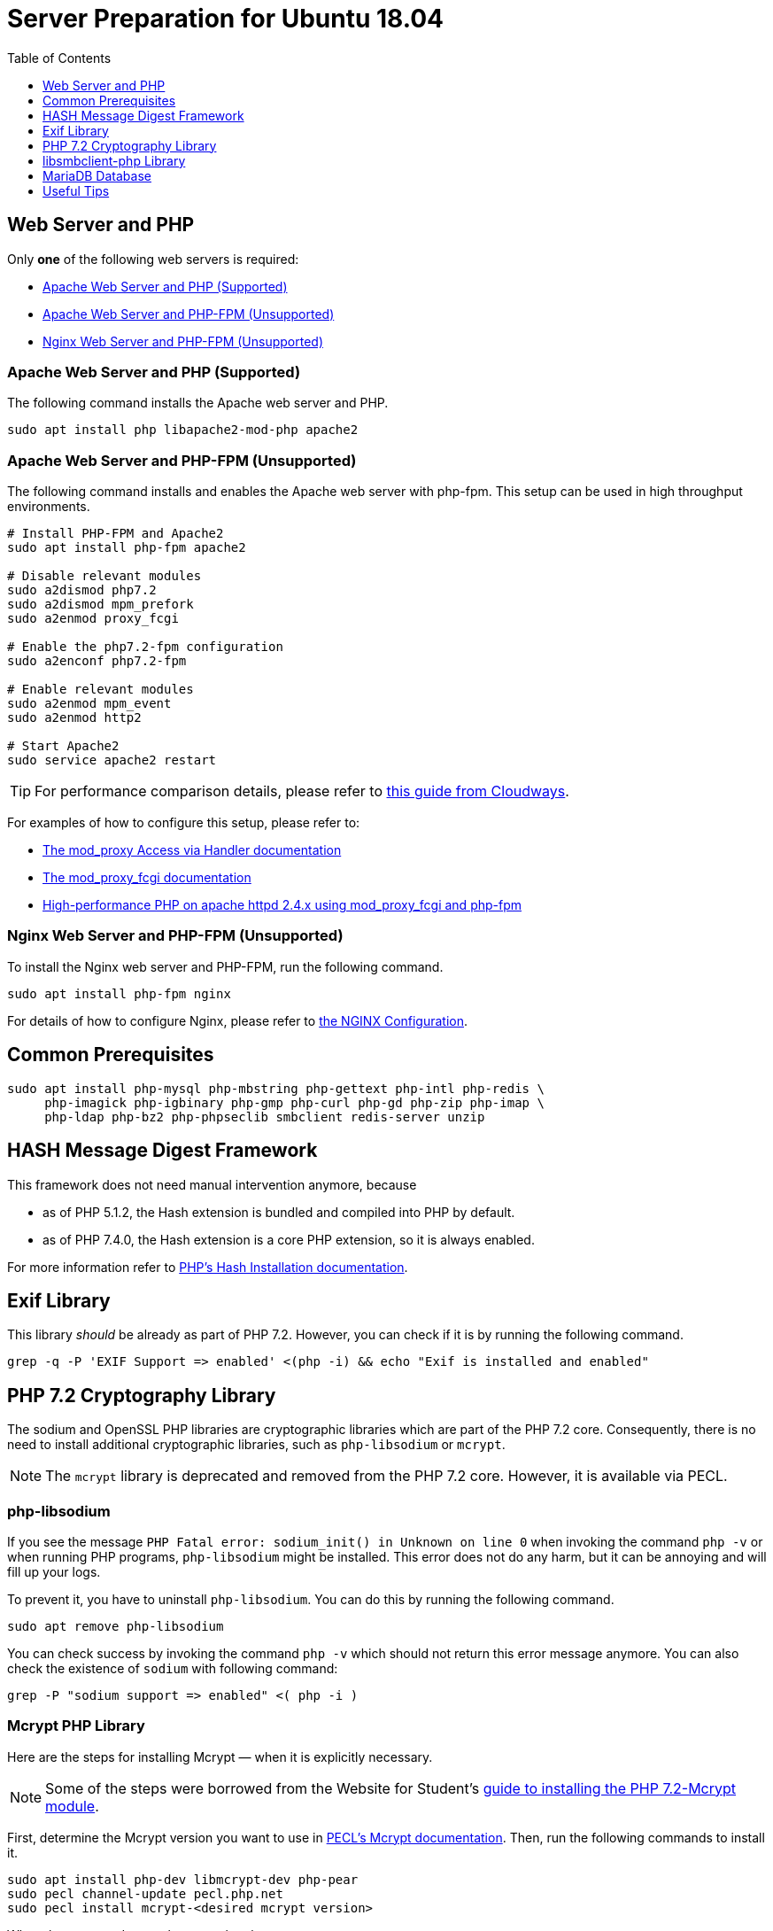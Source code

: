= Server Preparation for Ubuntu 18.04
:keywords: ubuntu, ubuntu 18.04, apache2, php-fpm, php, libsodium, mcrypt
:description: If your Ubuntu 18.04 server is a bare-minimum installation, follow this preparation guide to get it ready to manually install ownCloud.
:toc: right
:toclevels: 1
:hash-installation: http://php.net/manual/en/hash.installation.php
:mcrypt-link-url: https://websiteforstudents.com/install-php-7-2-mcrypt-module-on-ubuntu-18-04-lts/
:mcrypt-pecl-url: https://pecl.php.net/package/mcrypt
:discover-samba-hosts: https://ubuntuforums.org/showthread.php?t=2384959
:install-mariadb-latest: https://downloads.mariadb.org/mariadb/repositories/#

== Web Server and PHP

Only *one* of the following web servers is required:

* xref:apache-web-server-and-php-supported[Apache Web Server and PHP (Supported)]
* xref:apache-web-server-and-php-fpm-unsupported[Apache Web Server and PHP-FPM (Unsupported)]
* xref:nginx-web-server-and-php-fpm-unsupported[Nginx Web Server and PHP-FPM (Unsupported)]

=== Apache Web Server and PHP (Supported)

The following command installs the Apache web server and PHP.

[source,console]
----
sudo apt install php libapache2-mod-php apache2
----

=== Apache Web Server and PHP-FPM (Unsupported)

The following command installs and enables the Apache web server with php-fpm.
This setup can be used in high throughput environments. 

[source,console]
----
# Install PHP-FPM and Apache2 
sudo apt install php-fpm apache2

# Disable relevant modules
sudo a2dismod php7.2
sudo a2dismod mpm_prefork
sudo a2enmod proxy_fcgi

# Enable the php7.2-fpm configuration
sudo a2enconf php7.2-fpm

# Enable relevant modules
sudo a2enmod mpm_event
sudo a2enmod http2

# Start Apache2
sudo service apache2 restart
----

TIP: For performance comparison details, please refer to https://www.cloudways.com/blog/php-fpm-on-cloud/[this guide from Cloudways].

For examples of how to configure this setup, please refer to:

* http://httpd.apache.org/docs/2.4/mod/mod_proxy.html#handler[The mod_proxy Access via Handler documentation] 
* https://httpd.apache.org/docs/2.4/mod/mod_proxy_fcgi.html[The mod_proxy_fcgi documentation] 
* https://wiki.apache.org/httpd/PHP-FPM[High-performance PHP on apache httpd 2.4.x using mod_proxy_fcgi and php-fpm]

=== Nginx Web Server and PHP-FPM (Unsupported)

To install the Nginx web server and PHP-FPM, run the following command.

[source,console]
----
sudo apt install php-fpm nginx
----

For details of how to configure Nginx, please refer to xref:installation/nginx_configuration.adoc[the NGINX Configuration].

== Common Prerequisites

[source,console]
----
sudo apt install php-mysql php-mbstring php-gettext php-intl php-redis \
     php-imagick php-igbinary php-gmp php-curl php-gd php-zip php-imap \
     php-ldap php-bz2 php-phpseclib smbclient redis-server unzip
----

== HASH Message Digest Framework

This framework does not need manual intervention anymore, because

* as of PHP 5.1.2, the Hash extension is bundled and compiled into PHP by default.
* as of PHP 7.4.0, the Hash extension is a core PHP extension, so it is always enabled.

For more information refer to {hash-installation}[PHP's Hash Installation documentation].

== Exif Library

This library _should_ be already as part of PHP 7.2.
However, you can check if it is by running the following command.

[source,console]
----
grep -q -P 'EXIF Support => enabled' <(php -i) && echo "Exif is installed and enabled"
----

== PHP 7.2 Cryptography Library

The sodium and OpenSSL PHP libraries are cryptographic libraries which are part of the PHP 7.2 core.
Consequently, there is no need to install additional cryptographic libraries, such as `php-libsodium` or `mcrypt`.

NOTE: The `mcrypt` library is deprecated and removed from the PHP 7.2 core. However, it is available via PECL.

=== php-libsodium

If you see the message `PHP Fatal error: sodium_init() in Unknown on line 0` when invoking the command `php -v` or when running PHP programs, `php-libsodium` might be installed.
This error does not do any harm, but it can be annoying and will fill up your logs.

To prevent it, you have to uninstall `php-libsodium`.
You can do this by running the following command.

[source,console]
----
sudo apt remove php-libsodium
----

You can check success by invoking the command `php -v` which should not return this error message anymore.
You can also check the existence of `sodium` with following command:

[source,console]
----
grep -P "sodium support => enabled" <( php -i )
----

=== Mcrypt PHP Library

Here are the steps for installing Mcrypt — when it is explicitly necessary.

NOTE: Some of the steps were borrowed from the Website for Student’s {mcrypt-link-url}[guide to installing the PHP 7.2-Mcrypt module].

First, determine the Mcrypt version you want to use in {mcrypt-pecl-url}[PECL's Mcrypt documentation].
Then, run the following commands to install it.

[source,console]
----
sudo apt install php-dev libmcrypt-dev php-pear
sudo pecl channel-update pecl.php.net
sudo pecl install mcrypt-<desired mcrypt version>
----

When the commands complete, you then have to:

* Create `/etc/php/7.2/mods-available/mcrypt.ini` with the following content: `extension=mcrypt.so`.
* Enable the module by running `phpenmod mcrypt`.
* Restart php-fpm and your web server, by running the following commands:
+
  sudo service php7.2-fpm restart`
  sudo service nginx restart`

== libsmbclient-php Library

`libsmbclient-php` is a PHP extension that uses Samba's libsmbclient library to provide Samba-related functions to PHP programs.
To install it, run the following commands.

[source,console]
----
sudo apt install php-dev libsmbclient-dev php-pear
sudo pecl channel-update pecl.php.net
sudo pecl install smbclient
----

When the commands complete, you then have to:

- Create `/etc/php/7.2/mods-available/smbclient.ini` with following content `extension=smbclient.so`.
- Enable the module by running `phpenmod smbclient`.
- Restart PHP and your web server by running the following command:
+
  sudo service php7.2-fpm restart
  sudo service apache2 restart

[NOTE]
====
Due to a change in the minimum protocol version used in the samba client in Ubuntu 18.04, you may not get a valid connection in ownCloud
This error is identified by a red box at the mount definition or being unable to list directory content.
In this case, you have to add the following to `/etc/samba/smb.cnf`, below the `workgroup =` statement:

`client max protocol = NT1`

For more information see: {discover-samba-hosts}[Bionic Beaver can not discover Samba hosts]
====

== MariaDB Database

For how to install the latest stable release of MariaDB, please refer to {install-mariadb-latest}[the MariaDB installation documentation].
If you want to install phpMyAdmin as a graphical interface for administrating the database, run the following command:

[source,console]
----
sudo apt install phpmyadmin
----

== Useful Tips

=== Start a Service after a Resource is Mounted

If you have network resources, such as NFS based mounts, and you want to make sure that the database or web server only starts _after_ the resource is mounted, consider the following example to help configure your system correctly.

The example is based on an NFS mount which you want to be available before the service with <name.service> starts.

- Using the example below, add `_netdev` to the list of NFS mountpoint options in `/etc/fstab`.
This option ensures that the mount will happen __after__ the network is up.
`resource:path on local_path type nfs (<your options>,_netdev)`
- Make sure that all mounts in `/etc/fstab` are mounted by running `sudo mount -a`.
- Run `systemctl list-units | grep -nP "\.mount"` and look for the mount you want to be up.
You should see the following printed to the console: `<folder.mount> loaded active mounted <local_path>`, where `folder.mount` and `local_path` are examples. 
- In `/etc/systemd/system/<name.service>` add `folder.mount` after the directive `After=network.target`
For example: `After=network.target folder.mount`.
- Run `sudo systemctl daemon-reload`
- Restart your service by invoking `sudo system <your service> restart`.

